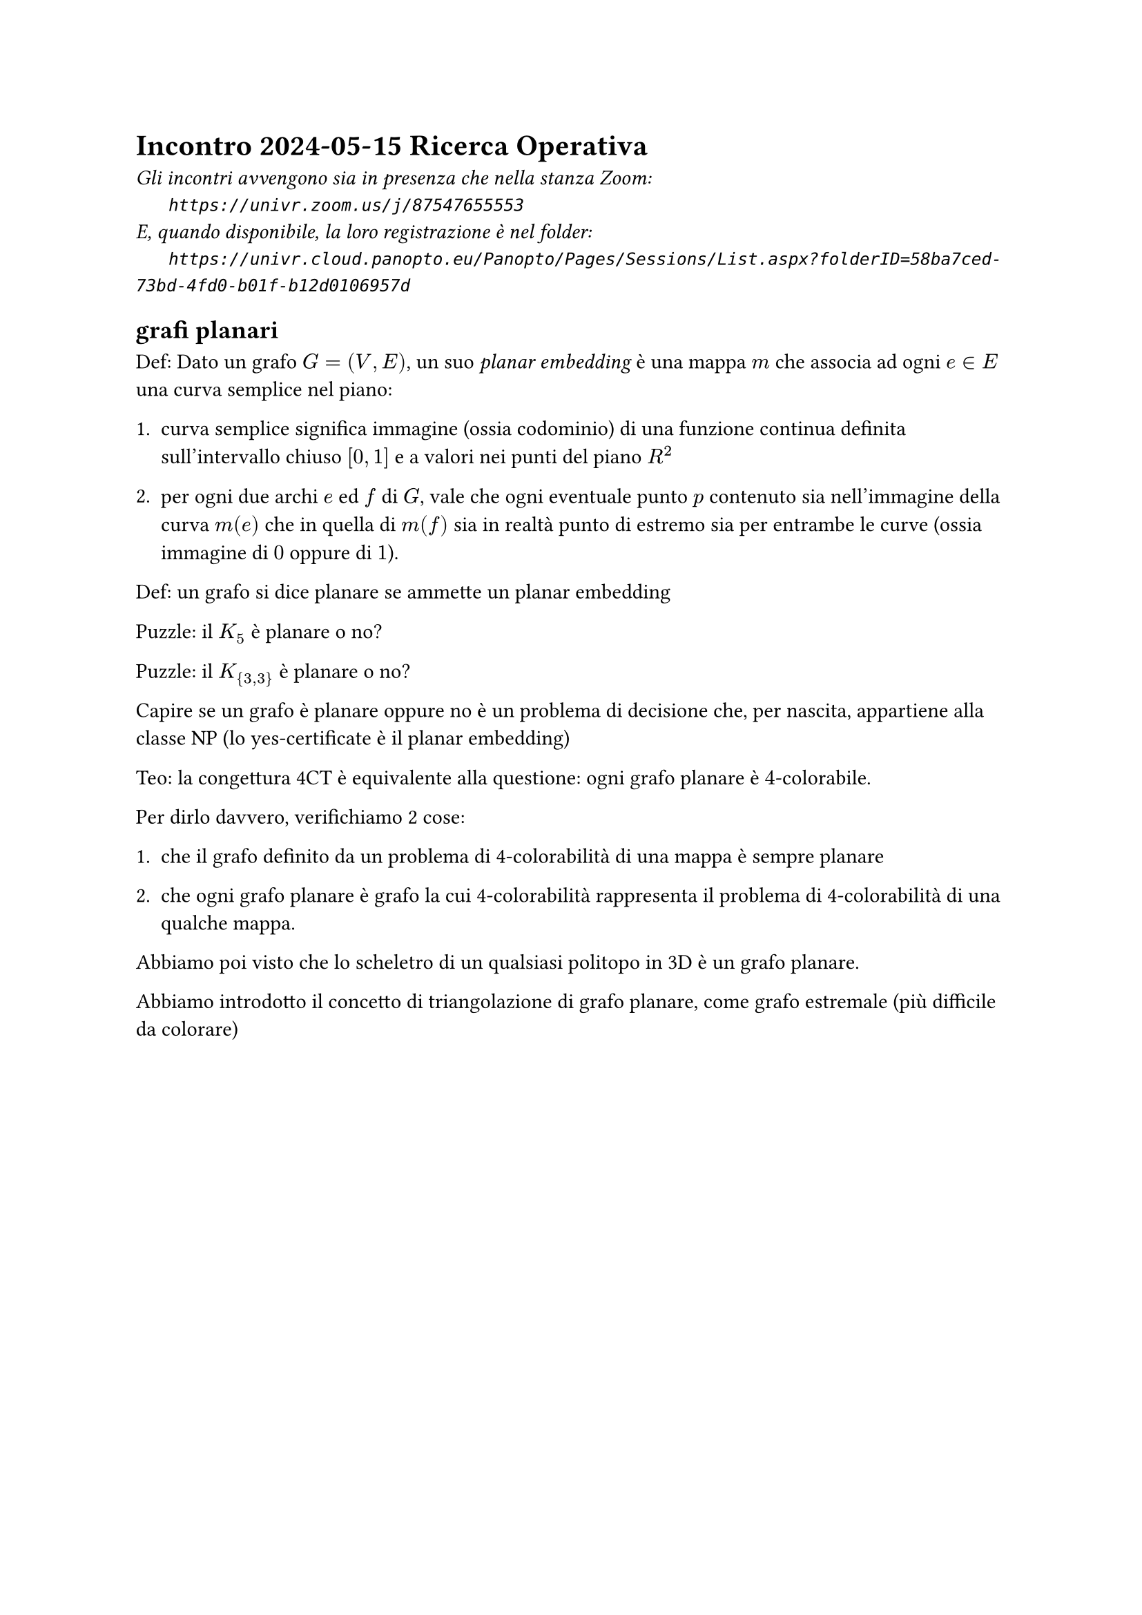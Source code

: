 =  Incontro 2024-05-15 Ricerca Operativa

#text(style:"italic", size:11pt, [
Gli incontri avvengono sia in presenza che nella stanza Zoom:\
#h(6mm) `https://univr.zoom.us/j/87547655553`\
E, quando disponibile, la loro registrazione è nel folder:\
#h(6mm) `https://univr.cloud.panopto.eu/Panopto/Pages/Sessions/List.aspx?folderID=58ba7ced-73bd-4fd0-b01f-b12d0106957d`\
])

== grafi planari

Def: Dato un grafo $G=(V,E)$, un suo _planar embedding_
è una mappa $m$ che associa ad ogni $e in E$ una curva semplice nel piano:

1. curva semplice significa immagine (ossia codominio) di una funzione continua definita sull'intervallo chiuso $[0,1]$ e a valori nei punti del piano $R^2$

2. per ogni due archi $e$ ed $f$ di $G$, vale che ogni eventuale punto $p$ contenuto sia nell'immagine della curva $m(e)$ che in quella di $m(f)$ sia in realtà punto di estremo sia per entrambe le curve (ossia immagine di $0$ oppure di $1$).

Def: un grafo si dice planare se ammette un planar embedding

Puzzle: il $K_5$ è planare o no?

Puzzle: il $K_{3,3}$ è planare o no?

Capire se un grafo è planare oppure no è un problema di decisione che, per nascita, appartiene alla classe NP (lo yes-certificate è il planar embedding)


Teo: la congettura 4CT è equivalente alla questione:
     ogni grafo planare è $4$-colorabile.

Per dirlo davvero, verifichiamo 2 cose:

1. che il grafo definito da un problema di 4-colorabilità di una mappa è sempre planare

2. che ogni grafo planare è grafo la cui 4-colorabilità rappresenta il problema di 4-colorabilità di una qualche mappa.

Abbiamo poi visto che lo scheletro di un qualsiasi politopo in 3D è un grafo planare.

Abbiamo introdotto il concetto di triangolazione di grafo planare, come grafo estremale (più difficile da colorare)

